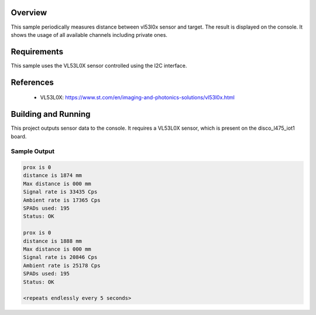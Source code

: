 .. zephyr:code-sample:: vl53l0x
   :name: VL53L0X Time Of Flight sensor
   :relevant-api: sensor_interface

   Get distance data from a VL53L0X sensor (polling mode).

Overview
********

This sample periodically measures distance between vl53l0x sensor
and target. The result is displayed on the console.
It shows the usage of all available channels including private ones.

Requirements
************

This sample uses the VL53L0X sensor controlled using the I2C interface.

References
**********

 - VL53L0X: https://www.st.com/en/imaging-and-photonics-solutions/vl53l0x.html

Building and Running
********************

This project outputs sensor data to the console. It requires a VL53L0X
sensor, which is present on the disco_l475_iot1 board.

.. zephyr-app-commands::
   :zephyr-app: samples/sensor/vl53l0x/
   :goals: build flash


Sample Output
=============

.. code-block:: console

   prox is 0
   distance is 1874 mm
   Max distance is 000 mm
   Signal rate is 33435 Cps
   Ambient rate is 17365 Cps
   SPADs used: 195
   Status: OK

   prox is 0
   distance is 1888 mm
   Max distance is 000 mm
   Signal rate is 20846 Cps
   Ambient rate is 25178 Cps
   SPADs used: 195
   Status: OK

   <repeats endlessly every 5 seconds>
